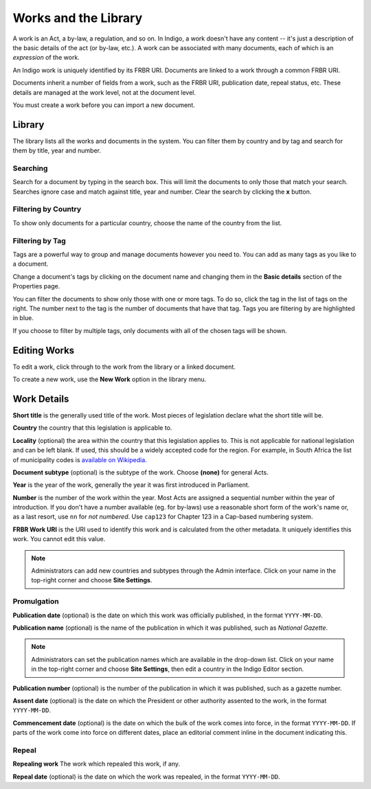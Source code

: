 Works and the Library
=====================

A work is an Act, a by-law, a regulation, and so on. In Indigo, a work doesn't
have any content -- it's just a description of the basic details of the act (or
by-law, etc.). A work can be associated with many documents, each of which is an
*expression* of the work.

An Indigo work is uniquely identified by its FRBR URI. Documents are linked to a work through
a common FRBR URI.

Documents inherit a number of fields from a work, such as the FRBR URI, publication date, repeal status, etc.
These details are managed at the work level, not at the document level.

You must create a work before you can import a new document.

Library
-------

The library lists all the works and documents in the system. You can filter them by country and by tag and search for them by title, year and number.


.. image:: library.png


Searching
.........

Search for a document by typing in the search box. This will limit the documents to only those that match your search. Searches ignore case and
match against title, year and number. Clear the search by clicking the **x** button.


Filtering by Country
....................

To show only documents for a particular country, choose the name of the country from the list.


Filtering by Tag
................

Tags are a powerful way to group and manage documents however you need to. You can add as many tags as you like to a document.

Change a document's tags by clicking on the document name and changing them in the **Basic details** section of the Properties
page.

You can filter the documents to show only those with one or more tags. To do so, click the tag in the list of tags on the right.
The number next to the tag is the number of documents that have that tag. Tags you are filtering by are highlighted in blue.

If you choose to filter by multiple tags, only documents with all of the chosen tags will be shown.

Editing Works
-------------

To edit a work, click through to the work from the library or a linked document.

To create a new work, use the **New Work** option in the library menu.

Work Details
------------

**Short title** is the generally used title of the work. Most pieces of legislation declare what the short title will be.

**Country** the country that this legislation is applicable to.

**Locality** (optional) the area within the country that this legislation applies to. This is not applicable for national legislation and can be left blank.
If used, this should be a widely accepted code for the region. For example, in South Africa the list of municipality codes is `available on Wikipedia <http://en.wikipedia.org/wiki/List_of_municipalities_in_South_Africa>`_.

**Document subtype** (optional) is the subtype of the work. Choose **(none)** for general Acts.

**Year** is the year of the work, generally the year it was first introduced in Parliament.

**Number** is the number of the work within the year. Most Acts are assigned a sequential number within the year of introduction. If you don't have a number available (eg. for by-laws) use a reasonable short form of the work's name or, as a last resort, use ``nn`` for *not numbered*. Use ``cap123`` for Chapter 123 in a Cap-based numbering system.

**FRBR Work URI** is the URI used to identify this work and is calculated from the other metadata. It uniquely identifies this work. You cannot edit this value.

.. note::

    Administrators can add new countries and subtypes through the Admin interface. Click on your name in the top-right corner and choose **Site Settings**.

Promulgation
............

**Publication date** (optional) is the date on which this work was officially published, in the format ``YYYY-MM-DD``.

**Publication name** (optional) is the name of the publication in which it was published, such as *National Gazette*.

.. note::

    Administrators can set the publication names which are available in the drop-down list. Click on your name in the top-right corner and choose **Site Settings**, then edit a country in the Indigo Editor section.

**Publication number** (optional) is the number of the publication in which it was published, such as a gazette number.

**Assent date** (optional) is the date on which the President or other authority assented to the work, in the format ``YYYY-MM-DD``.

**Commencement date** (optional) is the date on which the bulk of the work comes into force, in the format ``YYYY-MM-DD``. If parts of the work come into force on different dates, place an editorial comment inline in the document indicating this.

Repeal
......

**Repealing work** The work which repealed this work, if any.

**Repeal date** (optional) is the date on which the work was repealed, in the format ``YYYY-MM-DD``.
